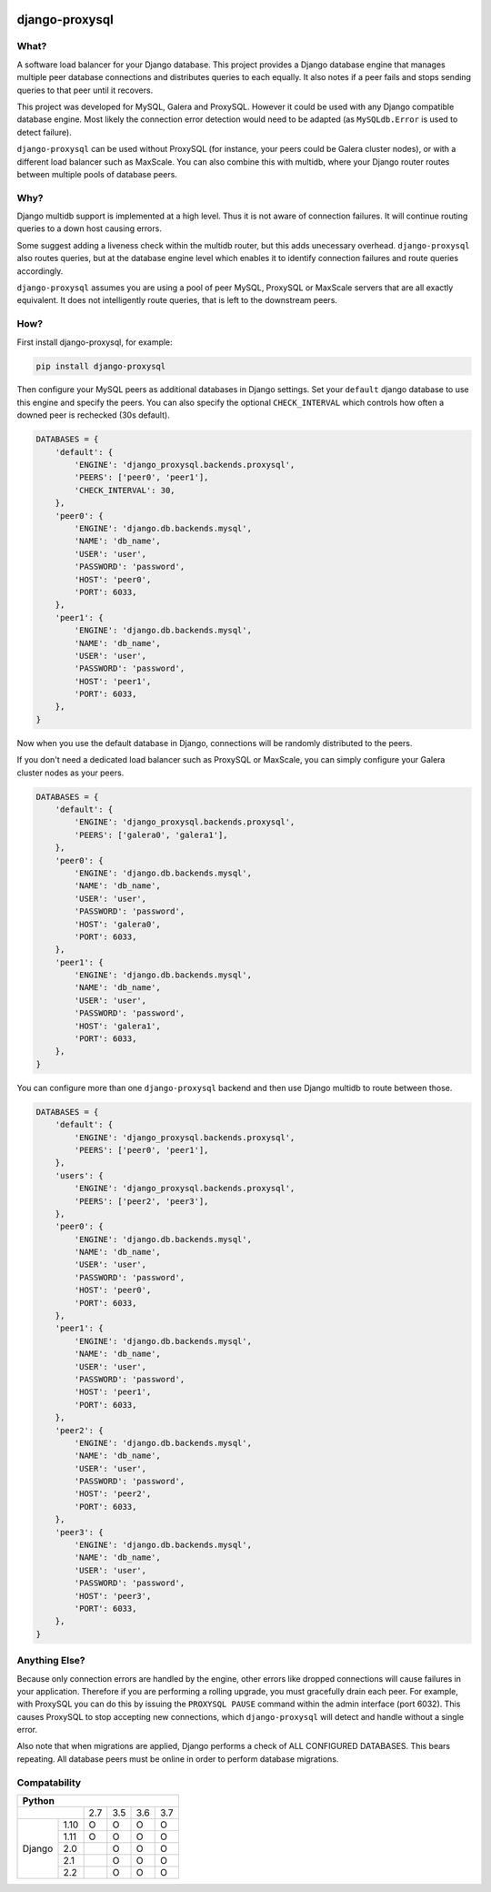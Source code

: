 .. image:: https://travis-ci.org/btimby/django-proxysql.png
   :target: https://travis-ci.org/btimby/django-proxysql

.. image:: https://coveralls.io/repos/github/btimby/django-proxysql/badge.svg?branch=master
   :target: https://coveralls.io/github/btimby/django-proxysql?branch=master

.. image:: https://badge.fury.io/py/django-proxysql.svg
    :target: https://badge.fury.io/py/django-proxysql

django-proxysql
---------------

What?
=====

A software load balancer for your Django database. This project provides a
Django database engine that manages multiple peer database connections and
distributes queries to each equally. It also notes if a peer fails and stops
sending queries to that peer until it recovers.

This project was developed for MySQL, Galera and ProxySQL. However it could be
used with any Django compatible database engine. Most likely the connection
error detection would need to be adapted (as ``MySQLdb.Error`` is used to
detect failure).

``django-proxysql`` can be used without ProxySQL (for instance, your peers
could be Galera cluster nodes), or with a different load balancer such as
MaxScale. You can also combine this with multidb, where your Django router
routes between multiple pools of database peers.

Why?
====

Django multidb support is implemented at a high level. Thus it is not aware of
connection failures. It will continue routing queries to a down host causing
errors.

Some suggest adding a liveness check within the multidb router, but this adds
unecessary overhead. ``django-proxysql`` also routes queries, but at the
database engine level which enables it to identify connection failures and
route queries accordingly.

``django-proxysql`` assumes you are using a pool of peer MySQL, ProxySQL or
MaxScale servers that are all exactly equivalent. It does not intelligently
route queries, that is left to the downstream peers.

How?
====

First install django-proxysql, for example:

.. code:: bash

    pip install django-proxysql

Then configure your MySQL peers as additional databases in Django settings.
Set your ``default`` django database to use this engine and specify the peers.
You can also specify the optional ``CHECK_INTERVAL`` which controls how often a
downed peer is rechecked (30s default).


.. code:: python

    DATABASES = {
        'default': {
            'ENGINE': 'django_proxysql.backends.proxysql',
            'PEERS': ['peer0', 'peer1'],
            'CHECK_INTERVAL': 30,
        },
        'peer0': {
            'ENGINE': 'django.db.backends.mysql',
            'NAME': 'db_name',
            'USER': 'user',
            'PASSWORD': 'password',
            'HOST': 'peer0',
            'PORT': 6033,
        },
        'peer1': {
            'ENGINE': 'django.db.backends.mysql',
            'NAME': 'db_name',
            'USER': 'user',
            'PASSWORD': 'password',
            'HOST': 'peer1',
            'PORT': 6033,
        },
    }

Now when you use the default database in Django, connections will be randomly
distributed to the peers.

If you don't need a dedicated load balancer such as ProxySQL or MaxScale, you
can simply configure your Galera cluster nodes as your peers.

.. code:: python

    DATABASES = {
        'default': {
            'ENGINE': 'django_proxysql.backends.proxysql',
            'PEERS': ['galera0', 'galera1'],
        },
        'peer0': {
            'ENGINE': 'django.db.backends.mysql',
            'NAME': 'db_name',
            'USER': 'user',
            'PASSWORD': 'password',
            'HOST': 'galera0',
            'PORT': 6033,
        },
        'peer1': {
            'ENGINE': 'django.db.backends.mysql',
            'NAME': 'db_name',
            'USER': 'user',
            'PASSWORD': 'password',
            'HOST': 'galera1',
            'PORT': 6033,
        },
    }


You can configure more than one ``django-proxysql`` backend and then use Django
multidb to route between those.

.. code:: python

    DATABASES = {
        'default': {
            'ENGINE': 'django_proxysql.backends.proxysql',
            'PEERS': ['peer0', 'peer1'],
        },
        'users': {
            'ENGINE': 'django_proxysql.backends.proxysql',
            'PEERS': ['peer2', 'peer3'],
        },
        'peer0': {
            'ENGINE': 'django.db.backends.mysql',
            'NAME': 'db_name',
            'USER': 'user',
            'PASSWORD': 'password',
            'HOST': 'peer0',
            'PORT': 6033,
        },
        'peer1': {
            'ENGINE': 'django.db.backends.mysql',
            'NAME': 'db_name',
            'USER': 'user',
            'PASSWORD': 'password',
            'HOST': 'peer1',
            'PORT': 6033,
        },
        'peer2': {
            'ENGINE': 'django.db.backends.mysql',
            'NAME': 'db_name',
            'USER': 'user',
            'PASSWORD': 'password',
            'HOST': 'peer2',
            'PORT': 6033,
        },
        'peer3': {
            'ENGINE': 'django.db.backends.mysql',
            'NAME': 'db_name',
            'USER': 'user',
            'PASSWORD': 'password',
            'HOST': 'peer3',
            'PORT': 6033,
        },
    }


Anything Else?
==============

Because only connection errors are handled by the engine, other errors like
dropped connections will cause failures in your application. Therefore if you
are performing a rolling upgrade, you must gracefully drain each peer. For
example, with ProxySQL you can do this by issuing the ``PROXYSQL PAUSE``
command within the admin interface (port 6032). This causes ProxySQL to stop
accepting new connections, which ``django-proxysql`` will detect and handle
without a single error.

Also note that when migrations are applied, Django performs a check of ALL
CONFIGURED DATABASES. This bears repeating. All database peers must be online
in order to perform database migrations.

Compatability
=============

+--------------------------------------------+
| Python                                     |
+====================+=====+=====+=====+=====+
|                    | 2.7 | 3.5 | 3.6 | 3.7 |
+-------------+------+-----+-----+-----+-----+
| Django      | 1.10 |  O  |  O  |  O  |  O  |
|             +------+-----+-----+-----+-----+
|             | 1.11 |  O  |  O  |  O  |  O  |
|             +------+-----+-----+-----+-----+
|             | 2.0  |     |  O  |  O  |  O  |
|             +------+-----+-----+-----+-----+
|             | 2.1  |     |  O  |  O  |  O  |
|             +------+-----+-----+-----+-----+
|             | 2.2  |     |  O  |  O  |  O  |
+-------------+------+-----+-----+-----+-----+
